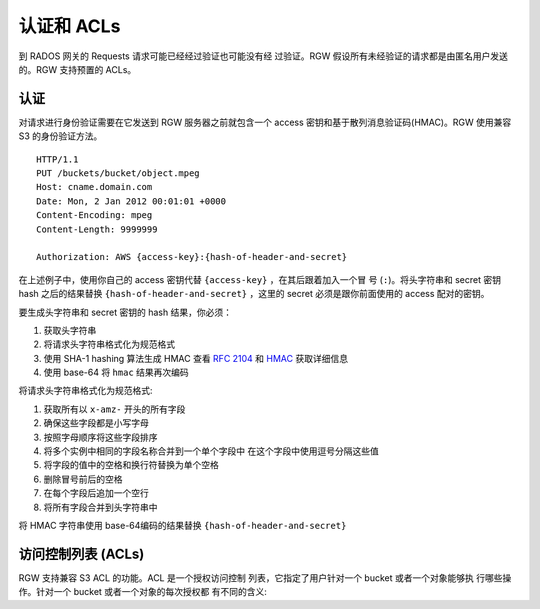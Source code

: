 =========================
 认证和 ACLs
=========================

到 RADOS 网关的 Requests 请求可能已经经过验证也可能没有经 \
过验证。RGW 假设所有未经验证的请求都是由匿名用户发送的。RGW \
支持预置的 ACLs。

认证
--------------
对请求进行身份验证需要在它发送到 RGW 服务器之前就包含一个 \
access 密钥和基于散列消息验证码(HMAC)。RGW 使用兼容 S3 \
的身份验证方法。

::

	HTTP/1.1
	PUT /buckets/bucket/object.mpeg
	Host: cname.domain.com
	Date: Mon, 2 Jan 2012 00:01:01 +0000
	Content-Encoding: mpeg	
	Content-Length: 9999999

	Authorization: AWS {access-key}:{hash-of-header-and-secret}

在上述例子中，使用你自己的 access 密钥代替 ``{access-key}`` ，在其后跟着加入一个冒 \
号 (``:``)。将头字符串和 secret 密钥 hash 之后的结果替换 ``{hash-of-header-and-secret}`` ，\
这里的 secret 必须是跟你前面使用的 access 配对的密钥。

要生成头字符串和 secret 密钥的 hash 结果，你必须：

#. 获取头字符串
#. 将请求头字符串格式化为规范格式 
#. 使用 SHA-1 hashing 算法生成 HMAC
   查看 `RFC 2104`_ 和 `HMAC`_ 获取详细信息
#. 使用 base-64 将 ``hmac`` 结果再次编码

将请求头字符串格式化为规范格式: 

#. 获取所有以 ``x-amz-`` 开头的所有字段
#. 确保这些字段都是小写字母
#. 按照字母顺序将这些字段排序 
#. 将多个实例中相同的字段名称合并到一个单个字段中
   在这个字段中使用逗号分隔这些值
#. 将字段的值中的空格和换行符替换为单个空格
#. 删除冒号前后的空格
#. 在每个字段后追加一个空行
#. 将所有字段合并到头字符串中

将 HMAC 字符串使用 base-64编码的结果替换 ``{hash-of-header-and-secret}`` 

访问控制列表 (ACLs)
---------------------------

RGW 支持兼容 S3 ACL 的功能。ACL 是一个授权访问控制 \
列表，它指定了用户针对一个 bucket 或者一个对象能够执 \
行哪些操作。针对一个 bucket 或者一个对象的每次授权都 \
有不同的含义:

+------------------+--------------------------------------------------------+----------------------------------------------+
| 许可              | Bucket                                                 | 对象                                         |
+==================+========================================================+==============================================+
| ``READ``         | 授权允许列出一个 bucket 中的所有对象                       | 授权能够读取对象                               |
+------------------+--------------------------------------------------------+----------------------------------------------+
| ``WRITE``        | 授权允许写或者删除 bucket 中的对象                        | N/A                                          |
+------------------+--------------------------------------------------------+----------------------------------------------+
| ``READ_ACP``     | 授权能够读取 bucket 的 ACL                               | 授权能够读取对象的 ACL                         |
+------------------+--------------------------------------------------------+----------------------------------------------+
| ``WRITE_ACP``    | 授权能够修改 bucket 的 ACL                               | 授权能够修改 bucket 的 ACL                     |
+------------------+--------------------------------------------------------+----------------------------------------------+
| ``FULL_CONTROL`` | 授权 bucket 内对象的所有权限                              | 授权读取或者不该对象的 ACL                     |
+------------------+--------------------------------------------------------+----------------------------------------------+

.. _RFC 2104: http://www.ietf.org/rfc/rfc2104.txt
.. _HMAC: http://en.wikipedia.org/wiki/HMAC